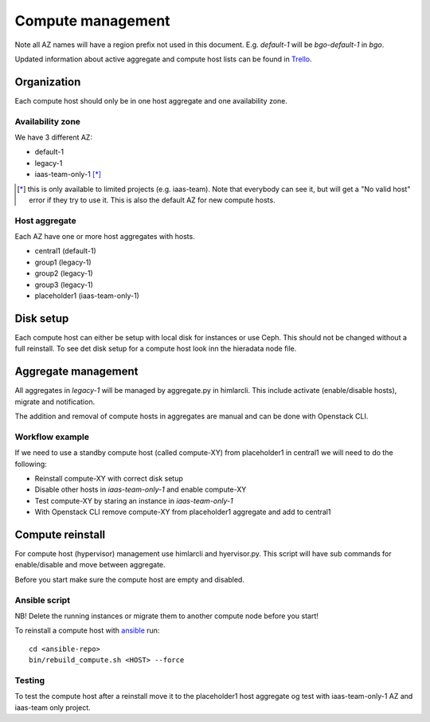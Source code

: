 .. |A| image:: /images/16x16_yes.png
.. |O| image:: /images/16x16_no.png
.. |I| image:: /images/16x16_warning.png

==================
Compute management
==================

Note all AZ names will have a region prefix not used in this document.
E.g. `default-1` will be `bgo-default-1` in `bgo`.

Updated information about active aggregate and compute host lists can be found in
`Trello <https://trello.com/norcams>`_.

Organization
============

Each compute host should only be in one host aggregate and one availability zone.

Availability zone
-----------------

We have 3 different AZ:

* default-1
* legacy-1
* iaas-team-only-1 [*]_

.. [*]  this is only available to limited projects (e.g. iaas-team). Note that
        everybody can see it, but will get a "No valid host" error if they try
        to use it. This is also the default AZ for new compute hosts.

Host aggregate
--------------

Each AZ have one or more host aggregates with hosts.

* central1 (default-1)
* group1 (legacy-1)
* group2 (legacy-1)
* group3 (legacy-1)
* placeholder1 (iaas-team-only-1)

Disk setup
==========

Each compute host can either be setup with local disk for instances or use
Ceph. This should not be changed without a full reinstall. To see det disk
setup for a compute host look inn the hieradata node file.

Aggregate management
====================

All aggregates in `legacy-1` will be managed by aggregate.py in himlarcli.
This include activate (enable/disable hosts), migrate and notification.

The addition and removal of compute hosts in aggregates are manual and can be
done with Openstack CLI.

Workflow example
----------------

If we need to use a standby compute host (called compute-XY) from placeholder1
in central1 we will need to do the following:

* Reinstall compute-XY with correct disk setup
* Disable other hosts in `iaas-team-only-1` and enable compute-XY
* Test compute-XY by staring an instance in `iaas-team-only-1`
* With Openstack CLI remove compute-XY from placeholder1 aggregate and add to central1


Compute reinstall
=================

For compute host (hypervisor) management use himlarcli and hyervisor.py.
This script will have sub commands for enable/disable and move between
aggregate.

Before you start make sure the compute host are empty and disabled.

Ansible script
--------------

NB! Delete the running instances or migrate them to another compute node before you start!

To reinstall a compute host with `ansible <ansible/index.html>`_ run::

  cd <ansible-repo>
  bin/rebuild_compute.sh <HOST> --force

Testing
-------

To test the compute host after a reinstall move it to the placeholder1 host
aggregate og test with iaas-team-only-1 AZ and iaas-team only project.
